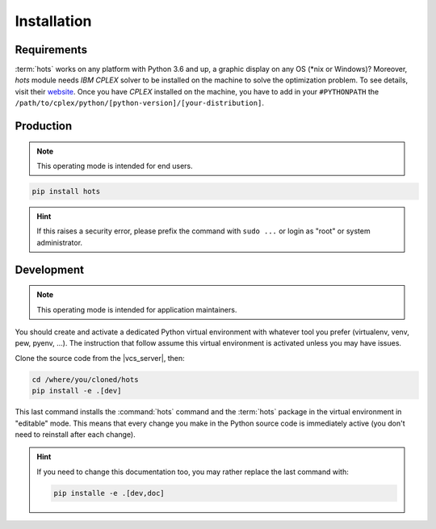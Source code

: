 .. _installation:

============
Installation
============

Requirements
============

:term:`hots` works on any platform with Python 3.6 and up, a graphic display on any OS (\*nix or
Windows)?
Moreover, `hots` module needs `IBM CPLEX` solver to be installed on the machine to
solve the optimization problem. To see details, visit their website_.
Once you have `CPLEX` installed on the machine, you have to add in your
``#PYTHONPATH`` the ``/path/to/cplex/python/[python-version]/[your-distribution]``.

.. _website: https://www.ibm.com/uk-en/products/ilog-cplex-optimization-studio

Production
==========

.. note::

   This operating mode is intended for end users.

.. code:: console

   pip install hots

.. hint::

   If this raises a security error, please prefix the command with ``sudo ...`` or login as "root"
   or system administrator.

.. todo:: Docker image installation

Development
===========

.. note::

   This operating mode is intended for application maintainers.

You should create and activate a dedicated Python virtual environment with whatever tool you prefer
(virtualenv, venv, pew, pyenv, ...). The instruction that follow assume this virtual environment is
activated unless you may have issues.

Clone the source code from the |vcs_server|, then:

.. code:: console

   cd /where/you/cloned/hots
   pip install -e .[dev]

This last command installs the :command:`hots` command and the :term:`hots` package in the virtual
environment in "editable" mode. This means that every change you make in the Python source code is
immediately active (you don't need to reinstall after each change).

.. hint::

   If you need to change this documentation too, you may rather replace the last command with:

   .. code:: console

      pip installe -e .[dev,doc]

